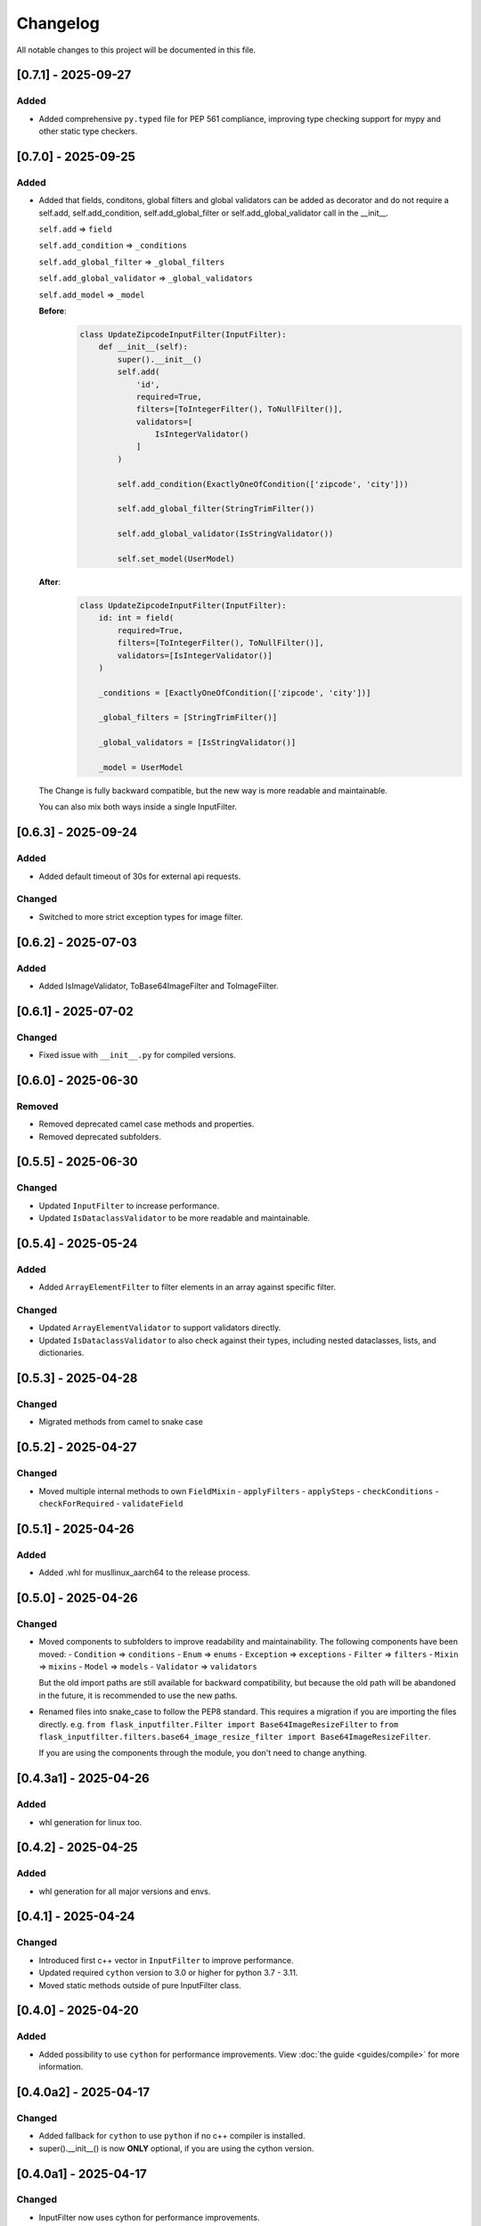 Changelog
=========

All notable changes to this project will be documented in this file.


[0.7.1] - 2025-09-27
--------------------

Added
^^^^^
- Added comprehensive ``py.typed`` file for PEP 561 compliance, improving type checking support for mypy and other static type checkers.


[0.7.0] - 2025-09-25
--------------------

Added
^^^^^
- Added that fields, conditons, global filters and global validators can be
  added as decorator and do not require a self.add, self.add_condition,
  self.add_global_filter or self.add_global_validator call in the __init__.

  ``self.add`` => ``field``

  ``self.add_condition`` => ``_conditions``

  ``self.add_global_filter`` => ``_global_filters``

  ``self.add_global_validator`` => ``_global_validators``

  ``self.add_model`` => ``_model``

  **Before**:
    .. code-block:: python

        class UpdateZipcodeInputFilter(InputFilter):
            def __init__(self):
                super().__init__()
                self.add(
                    'id',
                    required=True,
                    filters=[ToIntegerFilter(), ToNullFilter()],
                    validators=[
                        IsIntegerValidator()
                    ]
                )

                self.add_condition(ExactlyOneOfCondition(['zipcode', 'city']))

                self.add_global_filter(StringTrimFilter())

                self.add_global_validator(IsStringValidator())

                self.set_model(UserModel)

  **After**:
    .. code-block:: python

        class UpdateZipcodeInputFilter(InputFilter):
            id: int = field(
                required=True,
                filters=[ToIntegerFilter(), ToNullFilter()],
                validators=[IsIntegerValidator()]
            )

            _conditions = [ExactlyOneOfCondition(['zipcode', 'city'])]

            _global_filters = [StringTrimFilter()]

            _global_validators = [IsStringValidator()]

            _model = UserModel

  The Change is fully backward compatible, but the new way is more readable
  and maintainable.

  You can also mix both ways inside a single InputFilter.


[0.6.3] - 2025-09-24
--------------------

Added
^^^^^
- Added default timeout of 30s for external api requests.

Changed
^^^^^^^
- Switched to more strict exception types for image filter.


[0.6.2] - 2025-07-03
--------------------

Added
^^^^^
- Added IsImageValidator, ToBase64ImageFilter and ToImageFilter.


[0.6.1] - 2025-07-02
--------------------

Changed
^^^^^^^
- Fixed issue with ``__init__.py`` for compiled versions.


[0.6.0] - 2025-06-30
--------------------

Removed
^^^^^^^
- Removed deprecated camel case methods and properties.
- Removed deprecated subfolders.


[0.5.5] - 2025-06-30
--------------------

Changed
^^^^^^^
- Updated ``InputFilter`` to increase performance.
- Updated ``IsDataclassValidator`` to be more readable and maintainable.


[0.5.4] - 2025-05-24
--------------------

Added
^^^^^
- Added ``ArrayElementFilter`` to filter elements in an array against specific filter.

Changed
^^^^^^^
- Updated ``ArrayElementValidator`` to support validators directly.
- Updated ``IsDataclassValidator`` to also check against their types, including nested dataclasses, lists, and dictionaries.


[0.5.3] - 2025-04-28
--------------------

Changed
^^^^^^^
- Migrated methods from camel to snake case


[0.5.2] - 2025-04-27
--------------------

Changed
^^^^^^^
- Moved multiple internal methods to own ``FieldMixin``
  - ``applyFilters``
  - ``applySteps``
  - ``checkConditions``
  - ``checkForRequired``
  - ``validateField``


[0.5.1] - 2025-04-26
--------------------

Added
^^^^^
- Added .whl for musllinux_aarch64 to the release process.


[0.5.0] - 2025-04-26
--------------------

Changed
^^^^^^^
- Moved components to subfolders to improve readability and maintainability.
  The following components have been moved:
  - ``Condition`` => ``conditions``
  - ``Enum`` => ``enums``
  - ``Exception`` => ``exceptions``
  - ``Filter`` => ``filters``
  - ``Mixin`` => ``mixins``
  - ``Model`` => ``models``
  - ``Validator`` => ``validators``

  But the old import paths are still available for backward compatibility, but
  because the old path will be abandoned in the future, it is recommended
  to use the new paths.

- Renamed files into snake_case to follow the PEP8 standard.
  This requires a migration if you are importing the files directly.
  e.g. ``from flask_inputfilter.Filter import Base64ImageResizeFilter`` to
  ``from flask_inputfilter.filters.base64_image_resize_filter import Base64ImageResizeFilter``.

  If you are using the components through the module, you don't need to change anything.


[0.4.3a1] - 2025-04-26
----------------------

Added
^^^^^
- whl generation for linux too.


[0.4.2] - 2025-04-25
--------------------

Added
^^^^^
- whl generation for all major versions and envs.


[0.4.1] - 2025-04-24
--------------------

Changed
^^^^^^^
- Introduced first c++ vector in ``InputFilter`` to improve performance.
- Updated required ``cython`` version to 3.0 or higher for python 3.7 - 3.11.
- Moved static methods outside of pure InputFilter class.


[0.4.0] - 2025-04-20
--------------------

Added
^^^^^
- Added possibility to use ``cython`` for performance improvements.
  View :doc:`the guide <guides/compile>` for more information.


[0.4.0a2] - 2025-04-17
----------------------

Changed
^^^^^^^
- Added fallback for ``cython`` to use ``python`` if no c++ compiler is installed.
- super().__init__() is now **ONLY** optional, if you are using the cython version.


[0.4.0a1] - 2025-04-17
----------------------

Changed
^^^^^^^
- InputFilter now uses cython for performance improvements.
- Made super().__init__() call optional. You will only need to call it,
  if you are wanting to limit the allowed methods.


[0.3.1] - 2025-04-14
--------------------

Changed
^^^^^^^
- Updated error handling and changed broad ``Exception`` to specific errors.
- Smaller performance improvements


[0.3.0] - 2025-04-10
--------------------

Added
^^^^^
- ``IsDateTimeValidator``
- ``IsDateValidator``

Changed
^^^^^^^
- Updated ``IsTypedDictValidator` and ``IsDataclassValidator`` to require a specific model and
  checks if the input json is in the defined format.
- Introduced Mixins for parts of InputFilter

 - ``ConditionMixin``
 - ``DataMixin``
 - ``ErrorHandlingMixin``
 - ``ExternalApiMixin``
 - ``FieldMixin``
 - ``FilterMixin``
 - ``ModelMixin``
 - ``ValidationMixin``

Removed
^^^^^^^
- ``RemoveEmojisFilter``
- ``ToPascaleCaseFilter``
- ``SlugifyFilter``


[0.2.0] - 2025-04-07
--------------------

Added
^^^^^
- getErrorMessages

Changed
^^^^^^^
- Updated error handling: The first error for each field is now returned in a combined format,
  enabling more detailed and flexible error handling on the frontend. :doc:`Check it out <guides/frontend_validation>`
- Errors received through external_api request get logged.


[0.1.2] - 2025-03-29
--------------------

Added
^^^^^
- getConditions
- getGlobalFilters
- getGlobalValidators
- clear

Changed
^^^^^^^
- Fixed ``merge`` method to fit expected behavior.


[0.1.1] - 2025-03-29
--------------------

Changed
^^^^^^^
- Fixed unexpected message in error message of ``IsIntegerValidator``


[0.1.0] - 2025-03-26
--------------------

Added
^^^^^
- Multiple functions to allow a broader usage aside as decorator

 - getErrorMessage
 - getRawValue
 - getRawValues
 - getUnfilteredData
 - getValue
 - getValues
 - hasUnknown
 - isValid
 - merge
 - remove
 - replace
 - setData
 - setUnfilteredData

Removed
^^^^^^^
- IsMimeTypeValidator


[0.0.10] - 2025-03-06
---------------------

Added
^^^^^
- Added python 3.14 support.

Changed
^^^^^^^
- Use ``FieldModel`` for field definition. (Only internal change, no impact on usage)


[0.0.9.1] - 2025-02-09
----------------------

Changed
^^^^^^^
- Updated ``InputFilter`` to fix the issue with route params.


[0.0.9] - 2025-01-29
--------------------

Added
^^^^^
- New ``copy`` functionality to copy the value of another field. :doc:`Check it out <options/copy>`

Filter
""""""
- New ``ToDataclassFilter`` to convert a dictionary to a dataclass.
- New ``ToTypedDictFilter`` to convert a dictionary to a TypedDict.

Validator
"""""""""
- New ``CustomJsonValidator`` to check if a value is the format of a specific json.
- New ``IsDataclassValidator`` to check if a value is a dataclass.
- New ``IsTypedDictValidator`` to check if a value is a TypedDict.

Changed
^^^^^^^
- Moved external API call before the filter and validation process.
  Before, filters and validators the the external API field where useless,
  because the value of the field where replaced by the API result.
- Updated ``SlugifyFilter`` to remove accents and other special characters.


[0.0.8] - 2025-01-20
--------------------

Added
^^^^^
- New functionality to define steps for a field to have more control over the
  order of the validation and filtering process.
- Documentary

Filter
""""""
- New ``Base64ImageDownscaleFilter`` to reduce the size of an image.
- New ``Base64ImageResizeFilter`` to reduce the file size of an image.

Validator
"""""""""
- New ``IsHorizontalImageValidator`` to check if an image is horizontal.
- New ``IsVerticalImageValidator`` to check if an image is vertical.

Changed
^^^^^^^
- Added ``UnicodeFormEnum`` to show possible config values for ``ToNormalizedUnicodeFilter``.
  Old config is still supported, but will be removed in a later version.


[0.0.7.1] - 2025-01-16
----------------------

Changed
^^^^^^^
- Updated ``setup.py`` to fix the issue with the missing subfolders.


[0.0.7] - 2025-01-14
--------------------

Added
^^^^^
- Workflow to run tests on all supported Python versions.
- Added more test coverage for validators and filters.
- Added tracking of coverage in tests. `Check it out <https://coveralls.io/github/LeanderCS/flask-inputfilter>`_
- New functionality for global filters and validators in ``InputFilters``.
- New functionality to define custom supported methods.

Validator
"""""""""
- New ``NotInArrayValidator`` to check if a value is not in a list.
- New ``NotValidator`` to invert the result of another validator.


[0.0.6] - 2025-01-12
--------------------

Added
^^^^^
- New date validators and filters.

Removed
^^^^^^^
- Dropped support for Python 3.6.


[0.0.5] - 2025-01-12
--------------------

Added
^^^^^
- New ``condition`` functionality between fields. :doc:`Check it out <options/condition>`

Changed
^^^^^^^
- Switched ``external_api`` config from dict to class. :doc:`Check it out <options/external_api>`


[0.0.4] - 2025-01-09
--------------------

Added
^^^^^
- New external API functionality. :doc:`Check it out <options/external_api>`
